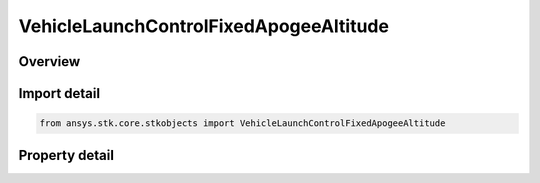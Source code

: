 VehicleLaunchControlFixedApogeeAltitude
=======================================

.. py:class:: ansys.stk.core.stkobjects.VehicleLaunchControlFixedApogeeAltitude

   Bases: :py:class:`~ansys.stk.core.stkobjects.IVehicleLaunchControl`

   Class defining the option to set a Missile's flight parameters by specifying a fixed apogee altitude.

.. py:currentmodule:: VehicleLaunchControlFixedApogeeAltitude

Overview
--------

.. tab-set::

    .. tab-item:: Properties
        
        .. list-table::
            :header-rows: 0
            :widths: auto

            * - :py:attr:`~ansys.stk.core.stkobjects.VehicleLaunchControlFixedApogeeAltitude.apogee_altitude`
              - Fixed apogee altitude: the vehicle's maximum altitude. Uses Distance Dimension.



Import detail
-------------

.. code-block:: python

    from ansys.stk.core.stkobjects import VehicleLaunchControlFixedApogeeAltitude


Property detail
---------------

.. py:property:: apogee_altitude
    :canonical: ansys.stk.core.stkobjects.VehicleLaunchControlFixedApogeeAltitude.apogee_altitude
    :type: float

    Fixed apogee altitude: the vehicle's maximum altitude. Uses Distance Dimension.


